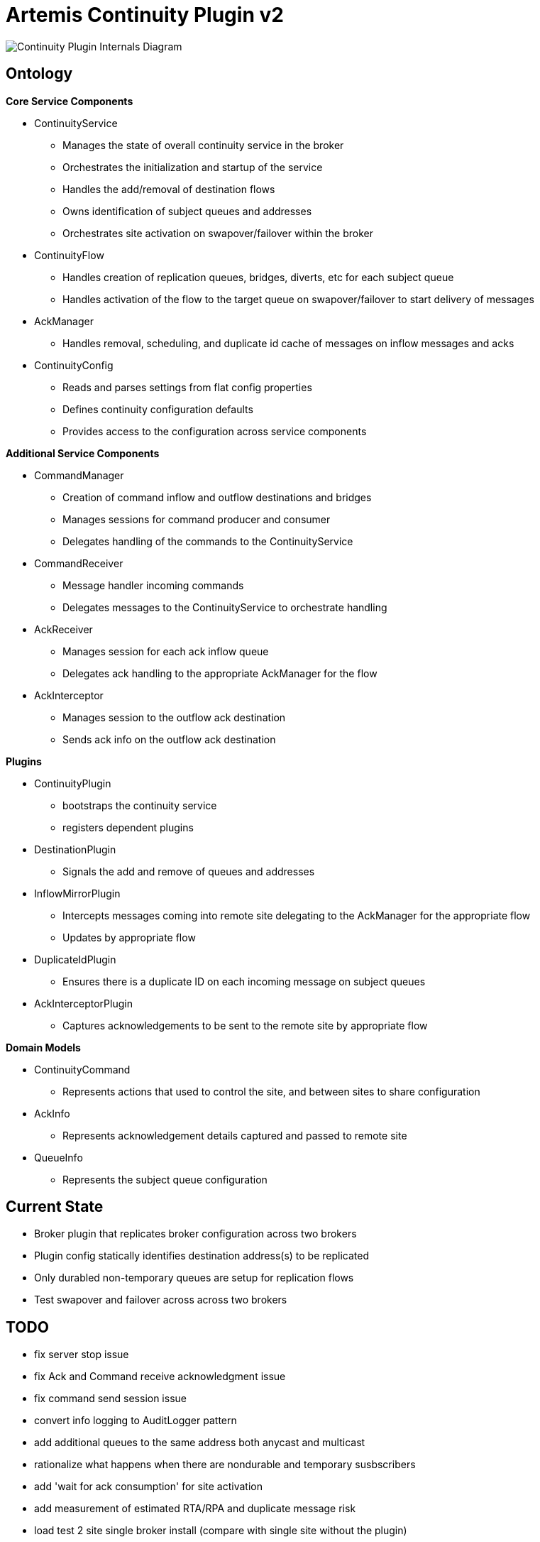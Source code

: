 # Artemis Continuity Plugin v2

image:docs/202001ContinuityPlugin-internals-diagram-v0.2-2.png[Continuity Plugin Internals Diagram]

## Ontology

.*Core Service Components*
* ContinuityService
  - Manages the state of overall continuity service in the broker
  - Orchestrates the initialization and startup of the service
  - Handles the add/removal of destination flows
  - Owns identification of subject queues and addresses
  - Orchestrates site activation on swapover/failover within the broker
* ContinuityFlow
  - Handles creation of replication queues, bridges, diverts, etc for each subject queue
  - Handles activation of the flow to the target queue on swapover/failover to start delivery of messages 
* AckManager
  - Handles removal, scheduling, and duplicate id cache of messages on inflow messages and acks
* ContinuityConfig
  - Reads and parses settings from flat config properties
  - Defines continuity configuration defaults
  - Provides access to the configuration across service components 
  
.*Additional Service Components*
* CommandManager
  - Creation of command inflow and outflow destinations and bridges
  - Manages sessions for command producer and consumer
  - Delegates handling of the commands to the ContinuityService
* CommandReceiver
  - Message handler incoming commands
  - Delegates messages to the ContinuityService to orchestrate handling
* AckReceiver
  - Manages session for each ack inflow queue
  - Delegates ack handling to the appropriate AckManager for the flow
* AckInterceptor
  - Manages session to the outflow ack destination
  - Sends ack info on the outflow ack destination

.*Plugins*
* ContinuityPlugin
  - bootstraps the continuity service
  - registers dependent plugins
* DestinationPlugin
  - Signals the add and remove of queues and addresses
* InflowMirrorPlugin
  - Intercepts messages coming into remote site delegating to the AckManager for the appropriate flow
  - Updates by appropriate flow
* DuplicateIdPlugin
  - Ensures there is a duplicate ID on each incoming message on subject queues
* AckInterceptorPlugin
  - Captures acknowledgements to be sent to the remote site by appropriate flow
    
.*Domain Models*
* ContinuityCommand
   - Represents actions that used to control the site, and between sites to share configuration
* AckInfo
   - Represents acknowledgement details captured and passed to remote site 
* QueueInfo
   - Represents the subject queue configuration

## Current State

* Broker plugin that replicates broker configuration across two brokers
* Plugin config statically identifies destination address(s) to be replicated
* Only durabled non-temporary queues are setup for replication flows
* Test swapover and failover across across two brokers 

## TODO

- fix server stop issue
- fix Ack and Command receive acknowledgment issue
- fix command send session issue 
- convert info logging to AuditLogger pattern
- add additional queues to the same address both anycast and multicast
- rationalize what happens when there are nondurable and temporary susbscribers
- add 'wait for ack consumption' for site activation
- add measurement of estimated RTA/RPA and duplicate message risk
- load test 2 site single broker install (compare with single site without the plugin)
- analyze FSI apps and create IBM MQ eqivalent destinations
- extract MQ configuration from IBM WAS-ND and replicate in AMQ config

1. create image and automated deployment to push to multiple openshift sites
2. load test 2 site single broker install (compare with single site without the plugin)
3. soak test broker with continuity replication
3. test model with shared nothing broker cluster in two sites
4. add mbeans for observability of plugin components, and RTO/RPO estimate metrics
5. add additional queue configuration synchronization (beyond initial queue/address pair it does now - filters, diverts, etc)
6. deal with queue configuration updates (beyond the add it has today)
7. implement queue / address removal
8. allow for more than one remote site
9. add security configuration to allow more than static user/pass for intra-broker communication
10. add discovery groups for remote site connectivity
11. add finer tuning of continuity strategy
12. create examples of swapover for local DC, and DC spanned clients, with swapover model
13. create Operator to orchestrate the broker swapover
14. automatically adjust delivery delay strategy timeframe based on detected RTO/RPO
15. improve plugin failure / error handling, and shutdown cleanup
16. improve documentation - add user level topology diagrams/docs, and detailed level contributor diagrams/docs
17. create Continuity Plugin overview presentation
18. evaluate adding synchronous replication model (custom divert that sends message and acks remotely, preventing delivery if 1 or more remotes are not available)

## Risks

1. Clients by default batch message acknowledgement, which prevents the acks from being captured and forwarded to the remote site. This may improve client performance, but cause the window of ack replication to be large, and stress the remote broker as batches of acks are received. This can be aided by having smaller batch sizes or using transactional consumers which acknowledge each message received. 
2. Slow consumers may cause a build up of staged messages. As messages are acknowledged on the remote site the seek and removal time will be heavy for large staged queues. Using a message delivery delay and the duplicate id cache may be a good alternative. Load and soak testing is required to understand this risk better. 

